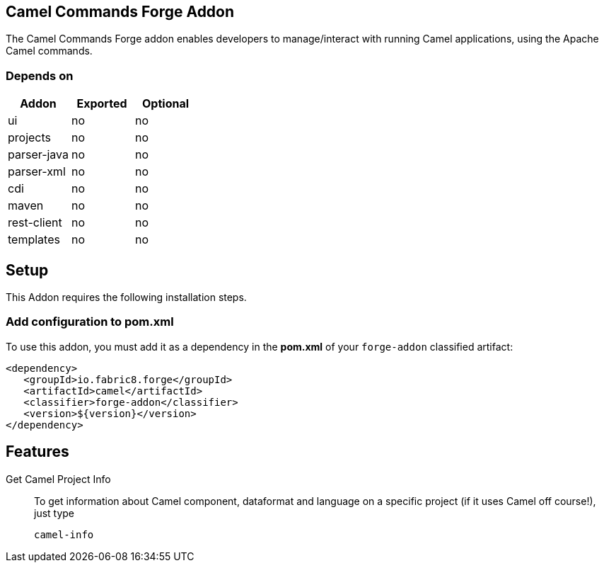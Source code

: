 == Camel Commands Forge Addon
:idprefix: id_
The Camel Commands Forge addon enables developers to manage/interact with running Camel applications, using the Apache Camel commands.

=== Depends on

[options="header"]
|===
|Addon |Exported |Optional

|ui
|no
|no

|projects
|no
|no

|parser-java
|no
|no

|parser-xml
|no
|no

|cdi
|no
|no

|maven
|no
|no

|rest-client
|no
|no

|templates
|no
|no
|===


== Setup
This Addon requires the following installation steps.

=== Add configuration to pom.xml
To use this addon, you must add it as a dependency in the *pom.xml* of your `forge-addon` classified artifact:
[source,xml]
----
<dependency>
   <groupId>io.fabric8.forge</groupId>
   <artifactId>camel</artifactId>
   <classifier>forge-addon</classifier>
   <version>${version}</version>
</dependency>
----
== Features
Get Camel Project Info::
To get information about Camel component, dataformat and language on a specific project (if it uses Camel off course!), just type
+
[source,java]
----
camel-info
----

